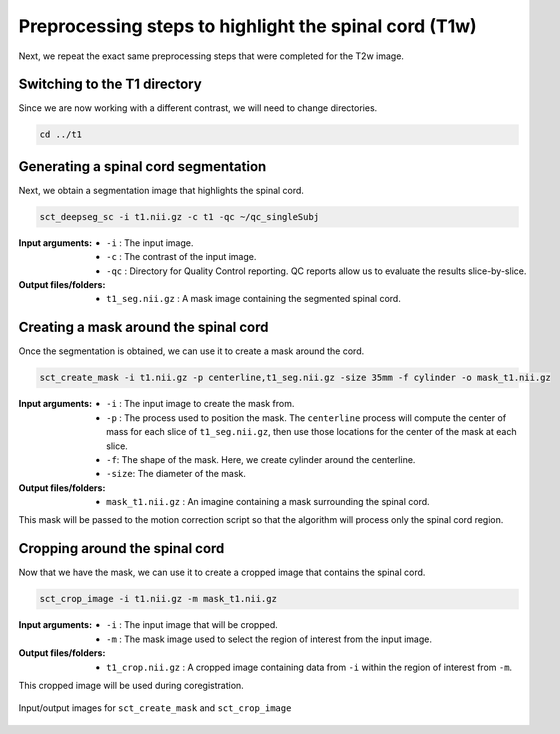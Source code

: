 .. _preprocessing-t1:

Preprocessing steps to highlight the spinal cord (T1w)
######################################################

Next, we repeat the exact same preprocessing steps that were completed for the T2w image.

Switching to the T1 directory
-----------------------------

Since we are now working with a different contrast, we will need to change directories.

.. code::

   cd ../t1

Generating a spinal cord segmentation
-------------------------------------

Next, we obtain a segmentation image that highlights the spinal cord.

.. code::

   sct_deepseg_sc -i t1.nii.gz -c t1 -qc ~/qc_singleSubj

:Input arguments:
   - ``-i`` : The input image.
   - ``-c`` : The contrast of the input image.
   - ``-qc`` : Directory for Quality Control reporting. QC reports allow us to evaluate the results slice-by-slice.

:Output files/folders:
   - ``t1_seg.nii.gz`` : A mask image containing the segmented spinal cord.

Creating a mask around the spinal cord
--------------------------------------

Once the segmentation is obtained, we can use it to create a mask around the cord.

.. code::

   sct_create_mask -i t1.nii.gz -p centerline,t1_seg.nii.gz -size 35mm -f cylinder -o mask_t1.nii.gz

:Input arguments:
   - ``-i`` : The input image to create the mask from.
   - ``-p`` : The process used to position the mask. The ``centerline`` process will compute the center of mass for each slice of ``t1_seg.nii.gz``, then use those locations for the center of the mask at each slice.
   - ``-f``: The shape of the mask. Here, we create cylinder around the centerline.
   - ``-size``: The diameter of the mask.

:Output files/folders:
   - ``mask_t1.nii.gz`` : An imagine containing a mask surrounding the spinal cord.

This mask will be passed to the motion correction script so that the algorithm will process only the spinal cord region.


Cropping around the spinal cord
-------------------------------

Now that we have the mask, we can use it to create a cropped image that contains the spinal cord.

.. code::

   sct_crop_image -i t1.nii.gz -m mask_t1.nii.gz

:Input arguments:
   - ``-i`` : The input image that will be cropped.
   - ``-m`` : The mask image used to select the region of interest from the input image.

:Output files/folders:
   - ``t1_crop.nii.gz`` : A cropped image containing data from ``-i`` within the region of interest from ``-m``.

This cropped image will be used during coregistration.

.. figure:: https://raw.githubusercontent.com/spinalcordtoolbox/doc-figures/master/contrast-agnostic-registration/preprocessing-t1.png
   :align: center

   Input/output images for ``sct_create_mask`` and ``sct_crop_image``
